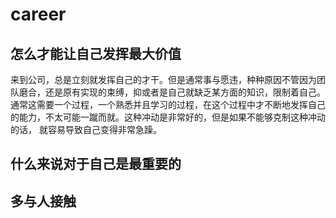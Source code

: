* career
** 怎么才能让自己发挥最大价值
来到公司，总是立刻就发挥自己的才干。但是通常事与愿违，种种原因不管因为团队磨合，还是原有实现的束缚，抑或者是自己就缺乏某方面的知识，限制着自己。
通常这需要一个过程，一个熟悉并且学习的过程，在这个过程中才不断地发挥自己的能力，不太可能一蹴而就。这种冲动是非常好的，但是如果不能够克制这种冲动的话，
就容易导致自己变得非常急躁。


** 什么来说对于自己是最重要的

** 多与人接触





